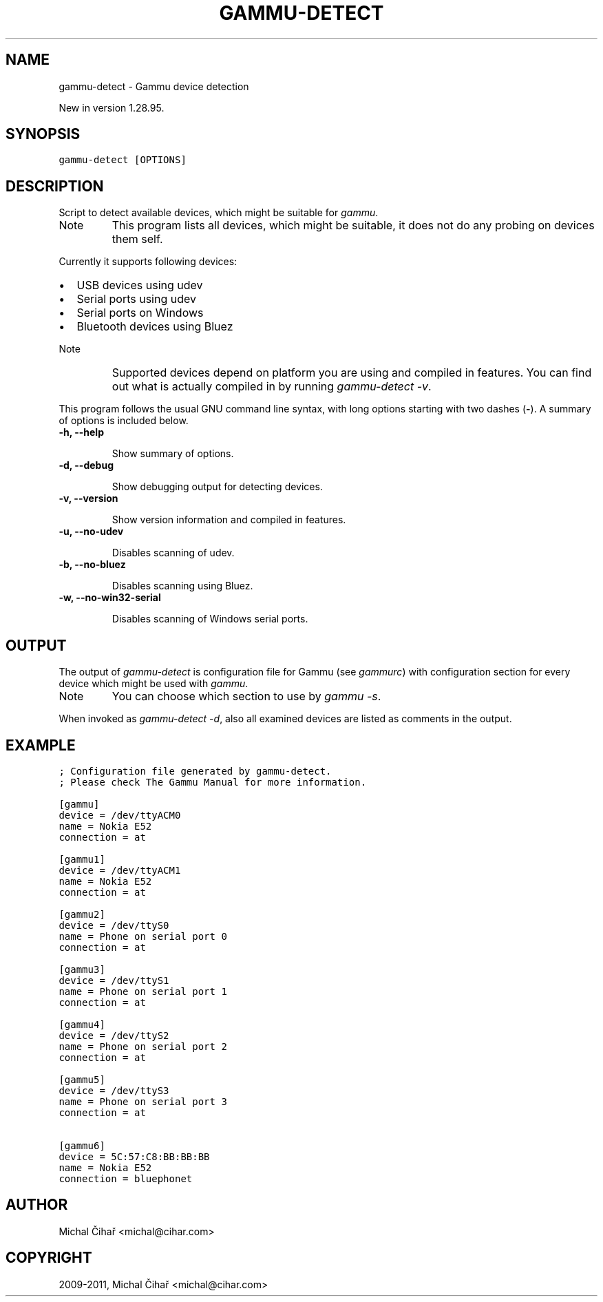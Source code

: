 .TH "GAMMU-DETECT" "1" "January 19, 2011" "1.29.90" "Gammu"
.SH NAME
gammu-detect \- Gammu device detection
.
.nr rst2man-indent-level 0
.
.de1 rstReportMargin
\\$1 \\n[an-margin]
level \\n[rst2man-indent-level]
level margin: \\n[rst2man-indent\\n[rst2man-indent-level]]
-
\\n[rst2man-indent0]
\\n[rst2man-indent1]
\\n[rst2man-indent2]
..
.de1 INDENT
.\" .rstReportMargin pre:
. RS \\$1
. nr rst2man-indent\\n[rst2man-indent-level] \\n[an-margin]
. nr rst2man-indent-level +1
.\" .rstReportMargin post:
..
.de UNINDENT
. RE
.\" indent \\n[an-margin]
.\" old: \\n[rst2man-indent\\n[rst2man-indent-level]]
.nr rst2man-indent-level -1
.\" new: \\n[rst2man-indent\\n[rst2man-indent-level]]
.in \\n[rst2man-indent\\n[rst2man-indent-level]]u
..
.\" Man page generated from reStructeredText.
.
.sp
New in version 1.28.95.
.SH SYNOPSIS
.sp
.nf
.ft C
gammu\-detect [OPTIONS]
.ft P
.fi
.SH DESCRIPTION
.sp
Script to detect available devices, which might be suitable for \fIgammu\fP.
.IP Note
.
This program lists all devices, which might be suitable, it does not do
any probing on devices them self.
.RE
.sp
Currently it supports following devices:
.INDENT 0.0
.IP \(bu 2
.
USB devices using udev
.IP \(bu 2
.
Serial ports using udev
.IP \(bu 2
.
Serial ports on Windows
.IP \(bu 2
.
Bluetooth devices using Bluez
.UNINDENT
.IP Note
.
Supported devices depend on platform you are using and compiled in
features. You can find out what is actually compiled in by running
\fI\%gammu-detect -v\fP.
.RE
.sp
This program follows the usual GNU command line syntax, with long options
starting with two dashes (\fB\-\fP). A summary of options is included below.
.INDENT 0.0
.TP
.B \-h, \-\-help
.sp
Show summary of options.
.UNINDENT
.INDENT 0.0
.TP
.B \-d, \-\-debug
.sp
Show debugging output for detecting devices.
.UNINDENT
.INDENT 0.0
.TP
.B \-v, \-\-version
.sp
Show version information and compiled in features.
.UNINDENT
.INDENT 0.0
.TP
.B \-u, \-\-no\-udev
.sp
Disables scanning of udev.
.UNINDENT
.INDENT 0.0
.TP
.B \-b, \-\-no\-bluez
.sp
Disables scanning using Bluez.
.UNINDENT
.INDENT 0.0
.TP
.B \-w, \-\-no\-win32\-serial
.sp
Disables scanning of Windows serial ports.
.UNINDENT
.SH OUTPUT
.sp
The output of \fI\%gammu-detect\fP is configuration file for Gammu (see
\fIgammurc\fP) with configuration section for every device which might be
used with \fIgammu\fP.
.IP Note
.
You can choose which section to use by \fIgammu \-s\fP.
.RE
.sp
When invoked as \fI\%gammu-detect -d\fP, also all examined devices are
listed as comments in the output.
.SH EXAMPLE
.sp
.nf
.ft C
; Configuration file generated by gammu\-detect.
; Please check The Gammu Manual for more information.

[gammu]
device = /dev/ttyACM0
name = Nokia E52
connection = at

[gammu1]
device = /dev/ttyACM1
name = Nokia E52
connection = at

[gammu2]
device = /dev/ttyS0
name = Phone on serial port 0
connection = at

[gammu3]
device = /dev/ttyS1
name = Phone on serial port 1
connection = at

[gammu4]
device = /dev/ttyS2
name = Phone on serial port 2
connection = at

[gammu5]
device = /dev/ttyS3
name = Phone on serial port 3
connection = at

[gammu6]
device = 5C:57:C8:BB:BB:BB
name = Nokia E52
connection = bluephonet
.ft P
.fi
.SH AUTHOR
Michal Čihař <michal@cihar.com>
.SH COPYRIGHT
2009-2011, Michal Čihař <michal@cihar.com>
.\" Generated by docutils manpage writer.
.\" 
.
